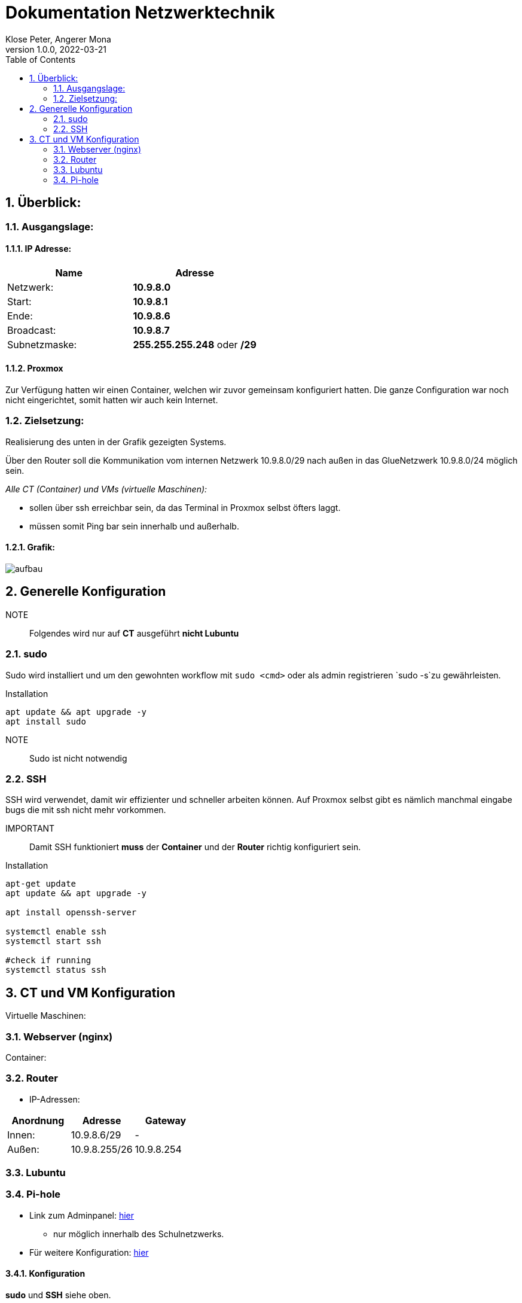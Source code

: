 = Dokumentation Netzwerktechnik
Klose Peter, Angerer Mona
1.0.0, 2022-03-21:
ifndef::imagesdir[:imagesdir: images]
//:toc-placement!:  // prevents the generation of the doc at this position, so it can be printed afterwards
:sourcedir: ../src/main/java
:icons: font
:sectnums:    // Nummerierung der Überschriften / section numbering
:toc: left

//Need this blank line after ifdef, don't know why...
ifdef::backend-html5[]

// print the toc here (not at the default position)
//toc::[]

== Überblick:

=== Ausgangslage:

==== IP Adresse:
|===
|Name |Adresse

|Netzwerk:
|*10.9.8.0*

|Start:
|*10.9.8.1*

|Ende:
|*10.9.8.6*

|Broadcast:
|*10.9.8.7*

|Subnetzmaske:
|*255.255.255.248* oder */29*
|===

==== Proxmox

Zur Verfügung hatten wir einen Container, welchen wir zuvor gemeinsam konfiguriert hatten.
Die ganze Configuration war noch nicht eingerichtet, somit hatten wir auch kein Internet.

=== Zielsetzung:

Realisierung des unten in der Grafik gezeigten Systems.

Über den Router soll die Kommunikation vom internen Netzwerk 10.9.8.0/29 nach außen in das GlueNetzwerk 10.9.8.0/24 möglich sein.

_Alle CT (Container) und VMs (virtuelle Maschinen):_

* sollen über ssh erreichbar sein, da das Terminal in Proxmox selbst öfters laggt.
* müssen somit Ping bar sein innerhalb und außerhalb.

==== Grafik:
image::aufbau.png[]

== Generelle Konfiguration

NOTE:: Folgendes wird nur auf *CT* ausgeführt **nicht Lubuntu**

//Alle Netzwerkkarten befinden sich auf der `vmbr8 bridge`, weil diese mit der Adresse *10.9.8.** unsere Klasse realisiert.
=== sudo

Sudo wird installiert und um den gewohnten workflow mit `sudo <cmd>` oder als admin registrieren `sudo -s`zu gewährleisten.

.Installation
[source,bash]
----
apt update && apt upgrade -y
apt install sudo
----

NOTE:: Sudo ist nicht notwendig

=== SSH

SSH wird verwendet, damit wir effizienter und schneller arbeiten können. Auf Proxmox selbst gibt es nämlich manchmal eingabe bugs die mit ssh nicht mehr vorkommen.

IMPORTANT:: Damit SSH funktioniert *muss* der *Container* und der *Router* richtig konfiguriert sein.

.Installation
[source,bash]
----
apt-get update
apt update && apt upgrade -y

apt install openssh-server

systemctl enable ssh
systemctl start ssh

#check if running
systemctl status ssh

----


== CT und VM Konfiguration



Virtuelle Maschinen:

=== Webserver (nginx)

Container:

=== Router

* IP-Adressen:
|===
|Anordnung |Adresse |Gateway

|Innen:
|10.9.8.6/29
|-

|Außen:
|10.9.8.255/26
|10.9.8.254

|===



=== Lubuntu

=== Pi-hole

* Link zum Adminpanel: http://10.9.8.3/admin[hier]
** nur möglich innerhalb des Schulnetzwerks.
* Für weitere Konfiguration: https://sakis.tech/pi-hole-auf-einem-lxc-installieren-und-konfigurieren/[hier]

==== Konfiguration

*sudo* und *SSH* siehe oben.

.SSH Zugang für Root freischalten
[source,bash]
----
nano /etc/ssh/sshd_config <.>
service ssh restart <.>
----

<.> ändern sie `#PermitRootLogin prohibit-password` auf `PermitRootLogin yes`
<.> ssh wird neu gestartet damit die änderungen wirksam werden.

==== Intsallation

.Installations Pi-hole
[source,bash]
----
apt update && apt upgrade -y <.>
apt-get install curl -y <.>
curl -sSL https://install.pi-hole.net | bash <.>
----

<.> System auf neusten Stand bringen
<.> `Curl` wird bei der Installation benötigt
<.> Installation von Pi-hole

Nun müssen sie ein bisschen warten, dann werden sie von einem Installationsmenü begrüßt. Hier können alle Einstellungen auf Standard gelassen werden.

.Admin Passwort ändern
[source,bash]
----
pihole -a -p <.>
----

<.> neues Kennwort 2-mal eingeben. Fertig.

IMPORTANT:: Dieses Passwort wird am Webinterface benötigt.






//=== Einschränkungen:

//==== IP Adressen:



